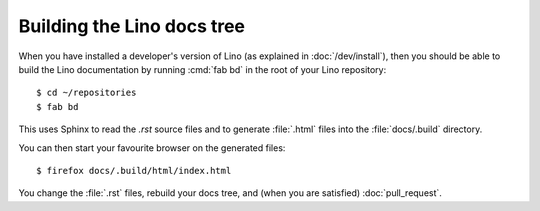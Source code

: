 ===========================
Building the Lino docs tree
===========================

When you have installed a developer's version of Lino (as explained in
:doc:`/dev/install`), then you should be able to build the Lino
documentation by running :cmd:`fab bd` in the root of your Lino
repository::

  $ cd ~/repositories
  $ fab bd

This uses Sphinx to read the `.rst` source files and to generate
:file:`.html` files into the :file:`docs/.build` directory.

You can then start your favourite browser on the generated files::

  $ firefox docs/.build/html/index.html

You change the :file:`.rst` files, rebuild your docs tree, and (when
you are satisfied) :doc:`pull_request`.
